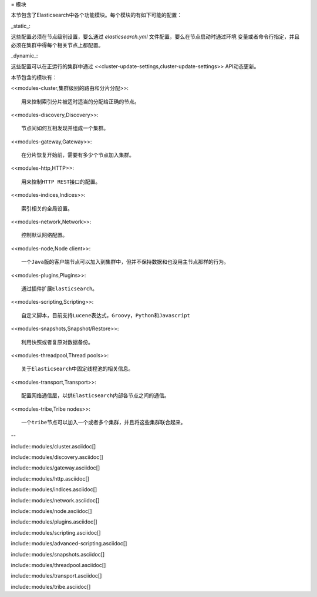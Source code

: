 = 模块

本节包含了Elasticsearch中各个功能模块。每个模块的有如下可能的配置：

_static_::

这些配置必须在节点级别设置，要么通过 `elasticsearch.yml` 文件配置，要么在节点启动时通过环境
变量或者命令行指定，并且必须在集群中得每个相关节点上都配置。

_dynamic_::

这些配置可以在正运行的集群中通过 <<cluster-update-settings,cluster-update-settings>>
API动态更新。

本节包含的模块有：

<<modules-cluster,集群级别的路由和分片分配>>::

    用来控制索引分片被适时适当的分配给正确的节点。

<<modules-discovery,Discovery>>::

    节点间如何互相发现并组成一个集群。

<<modules-gateway,Gateway>>::

    在分片恢复开始前，需要有多少个节点加入集群。

<<modules-http,HTTP>>::

    用来控制HTTP REST接口的配置。

<<modules-indices,Indices>>::

    索引相关的全局设置。

<<modules-network,Network>>::

    控制默认网络配置。

<<modules-node,Node client>>::

    一个Java版的客户端节点可以加入到集群中，但并不保持数据和也没用主节点那样的行为。

<<modules-plugins,Plugins>>::

    通过插件扩展Elasticsearch。

<<modules-scripting,Scripting>>::

    自定义脚本，目前支持Lucene表达式，Groovy，Python和Javascript

<<modules-snapshots,Snapshot/Restore>>::

    利用快照或者复原对数据备份。

<<modules-threadpool,Thread pools>>::

    关于Elasticsearch中固定线程池的相关信息。

<<modules-transport,Transport>>::

    配置网络通信层，以供Elasticsearch内部各节点之间的通信。

<<modules-tribe,Tribe nodes>>::

    一个tribe节点可以加入一个或者多个集群，并且将这些集群联合起来。
--


include::modules/cluster.asciidoc[]

include::modules/discovery.asciidoc[]

include::modules/gateway.asciidoc[]

include::modules/http.asciidoc[]

include::modules/indices.asciidoc[]

include::modules/network.asciidoc[]

include::modules/node.asciidoc[]

include::modules/plugins.asciidoc[]

include::modules/scripting.asciidoc[]

include::modules/advanced-scripting.asciidoc[]

include::modules/snapshots.asciidoc[]

include::modules/threadpool.asciidoc[]

include::modules/transport.asciidoc[]

include::modules/tribe.asciidoc[]
